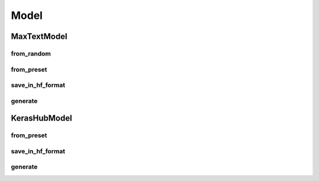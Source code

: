 .. _model_api:

Model
=====

MaxTextModel
-----------

from_random
^^^^^^^^^^

.. py:classmethod:: MaxTextModel.from_random(model_name: str, seq_len: int = 2048, per_device_batch_size: int = 1, precision: str = "mixed_bfloat16", scan_layers: bool = False, maxtext_config_args: Optional[dict] = None) -> "MaxTextModel"

   Create a randomly initialized MaxText model with the given configuration.

   :param model_name: Name of the MaxText model configuration to use. Supported: "default", "llama2-7b", "llama2-13b", "llama2-70b", "llama3-8b", "llama3-70b", "llama3.1-8b", "llama3.1-70b", "llama3.1-405b", "llama3.3-70b", "mistral-7b", "mixtral-8x7b", "mixtral-8x22b", "deepseek3-671b", "gemma-7b", "gemma-2b", "gemma2-2b", "gemma2-9b", "gemma2-27b", "gpt3-175b", "gpt3-22b", "gpt3-6b", "gpt3-52k"
   :param seq_len: Maximum sequence length (default: 2048)
   :param per_device_batch_size: Batch size per device (default: 1)
   :param precision: Precision mode for computations. Supported policies include "float32", "float16", "bfloat16", "mixed_float16", and "mixed_bfloat16". Mixed precision policies load model weight in float32 and casts activations to the specified dtype. (default: "mixed_bfloat16")
   :param scan_layers: Whether to use scan layers for memory efficiency. Set to True for models <9B for performance gain. (default: False)
   :param maxtext_config_args: Additional MaxText configuration arguments (default: None)
   :return: A new instance of MaxTextModel with random initialization

   **Example Usage:**

   .. code-block:: python

      model = MaxTextModel.from_random(
         "gemma2-2b",
         seq_len=8192, # Seq len and batch size need to be specified up front
         per_device_batch_size=1, 
         scan_layers=True  # Set to True for models <9B for performance gain
      )

from_preset
^^^^^^^^^^

.. py:classmethod:: MaxTextModel.from_preset(preset_handle: str, seq_len: int = 2048, per_device_batch_size: int = 1, precision: str = "mixed_bfloat16", scan_layers: bool = False, maxtext_config_args: Optional[dict] = None) -> "MaxTextModel"

   Create a MaxText model initialized with weights from HuggingFace Hub.

   :param preset_handle: HuggingFace model identifier for the supported model architectures. Can be:
                      - HuggingFace Hub path (e.g "gs://google/gemma-2-2b")
                      - Local HuggingFace checkpoint path (e.g. "tmp/my_model/checkpoint")
                      - GCS HuggingFace checkpoint path (e.g. "gs://bucket_name/my_model/checkpoint")
   :param seq_len: Maximum sequence length (default: 2048)
   :param per_device_batch_size: Batch size per device (default: 1)
   :param precision: Precision mode for computations. Supported policies include "float32", "float16", "bfloat16", "mixed_float16", and "mixed_bfloat16". Mixed precision policies load model weight in float32 and casts activations to the specified dtype. (default: "mixed_bfloat16")
   :param scan_layers: Whether to use scan layers. Set to True for models <9B for performance gain. (default: False)
   :param maxtext_config_args: Additional configuration arguments (default: None)
   :return: A new instance of MaxTextModel initialized with pretrained weights

   **Example Usage:**

   .. code-block:: python

      model = MaxTextModel.from_preset(
         "hf://google/gemma-2-2b",  # HuggingFace model
         seq_len=8192, # Seq len and batch size need to be specified up front
         per_device_batch_size=1, 
         scan_layers=True  # Set to True for models <9B for performance gain
      )


save_in_hf_format
^^^^^^^^^^^^^^^

.. py:method:: save_in_hf_format(output_dir: str, dtype: str = "auto", parallel_threads: int = 8)

   Save the model in HuggingFace format, including:

   - Model configuration file (config.json)
   - Model weights file (model.safetensors for models smaller than DEFAULT_MAX_SHARD_SIZE, model-x-of-x.safetensors for larger models)
   - Safe tensors index file (model.safetensors.index.json)

   :param output_dir: Directory path where the model should be saved. Can be a local folder (e.g. "foldername/"), 
                HuggingFaceHub repo prefixed with "hf://" (e.g. "hf://your_hf_id/repo_name") or a 
                Google cloud storage path prefixed with "gs://" (e.g. "gs://your_bucket/folder_name), 
                and will be created if it doesn't exist. 
   :param dtype: Data type for saved weights. Defaults to "auto" which saves the model in its current precision type. (default: "auto")
   :param parallel_threads: Number of parallel threads to use for saving (default: 8).
                        Note: Local system must have at least parallel_threads * DEFAULT_MAX_SHARD_SIZE free disk space,
                        as each thread maintains a local cache of size DEFAULT_MAX_SHARD_SIZE

generate
^^^^^^^

.. py:method:: generate(inputs: Union[str | List[str] | List[int] | np.ndarray | List[np.ndarray] | List[List[int]]], max_length: int = 100, stop_token_ids: Union[str | List[int]] = "auto", strip_prompt: bool = False, tokenizer: Optional[AutoTokenizer] = None, tokenizer_handle: Optional[str] = None, return_decoded: bool = True, skip_special_tokens: bool = True, **kwargs) -> Union[List[str] | Dict[str, np.ndarray]]

   Generate text tokens using the model.

   :param inputs: Inputs can be either string or integer tokens. String inputs can be a single string,
                or a list of strings. Token inputs can be a numpy array, a list of numpy arrays, an integer array, 
                or a list of integer arrays. If strings are provided, one of `tokenizer` and `tokenizer_handle` must be provided.
   :param max_length: Maximum total sequence length (prompt + generated tokens). If `tokenizer` and `tokenizer_handle` are `None`, `inputs` should be padded to the desired maximum length and this argument will be ignored. When `inputs` is string, this value must be provided. (default: 100)
   :param stop_token_ids: List of token IDs that stop generation. Defaults to "auto", which extracts the end token id from the tokenizer.
   :param strip_prompt: If True, returns only the generated tokens without the input prompt. If False, returns the full sequence including the prompt. (default: False)
   :param tokenizer: Optional AutoTokenizer instance.
   :param tokenizer_handle: Optional HuggingFace tokenizer identifier string. E.g. "google/gemma-2-2b".
   :param return_decoded: If True, returns the decoded text using the tokenizer, otherwise return the predicted tokens. (default: True). This option must be set to False if no tokenizer is provided.
   :param skip_special_tokens: Whether to remove special tokens from the decoded text. Only used when return_decoded is True. (default: True)
   :return: A list of strings if input is text, or a dictionary containing 'token_ids' (Generated token IDs [B, S]) and 'padding_mask' (Attention mask [B, S]) if return_decoded is False.

   **Example Usage:**

   .. code-block:: python

       # Return tokens
       prompt = "what is your name?"
       pred_tokens = model.generate(prompt, max_length=100, tokenizer_handle="hf://google/gemma-2-2b")
       print(pred_tokens)

       # Return text
       pred_text = model.generate(prompt, max_length=100, tokenizer_handle="hf://google/gemma-2-2b", 
                               return_decoded=True, strip_prompt=True)
       print(pred_text)

       # Use an initialized tokenizer
       from transformers import AutoTokenizer
       tokenizer = AutoTokenizer.from_pretrained("hf://google/gemma-2-2b")  
       pred_text = model.generate(prompt, max_length=100, tokenizer=tokenizer,
                               return_decoded=True, strip_prompt=True)


KerasHubModel
------------

from_preset
^^^^^^^^^^

.. py:classmethod:: KerasHubModel.from_preset(preset_handle: str, lora_rank: Optional[int] = None, precision: str = "mixed_bfloat16", sharding_strategy: Optional[ShardingStrategy] = None, **kwargs) -> "KerasHubModel"

   Create a KerasHub model initialized with weights from various sources, with optional LoRA adaptation.

   :param preset_handle: Model identifier that can be:
                      - A built-in KerasHub preset identifier (e.g., "bert_base_en")
                      - A Kaggle Models handle (e.g., "kaggle://user/bert/keras/bert_base_en")
                      - A Hugging Face handle (e.g., "hf://user/bert_base_en")
                      - A local directory path (e.g., "./bert_base_en")
   :param lora_rank: Rank for LoRA adaptation. If None, LoRA is disabled. When enabled, LoRA is applied to the q_proj and v_proj layers. (default: None)
   :param precision: Precision mode for computations. Supported policies include "float32", "float16", "bfloat16", "mixed_float16", and "mixed_bfloat16". Mixed precision policies load model weights in float32 and cast activations to the specified dtype. (default: "mixed_bfloat16")
   :param sharding_strategy: Strategy for distributing model parameters, optimizer states, and data tensors. If None, tensors will be sharded using FSDP. Use kithara.ShardingStrategy to configure custom sharding. (default: None)
   :return: A new instance of KerasHubModel initialized with the specified configuration

   **Example Usage:**

   .. code-block:: python

       # Initialize a model with LoRA adaptation
       model = KerasHubModel.from_preset(
           "hf://google/gemma-2-2b",
           lora_rank=4
       )

save_in_hf_format
^^^^^^^^^^^^^^^

.. py:method:: save_in_hf_format(output_dir: str, dtype: str = "auto", only_save_adapters: bool = False, save_adapters_separately: bool = False, parallel_threads: int = 8)

   Save the model in HuggingFace format, including configuration and weights files.

   :param output_dir: Directory path where the model should be saved. Can be a local folder (e.g. "foldername/"), 
                HuggingFaceHub repo prefixed with "hf://" (e.g. "hf://your_hf_id/repo_name") or a 
                Google cloud storage path prefixed with "gs://" (e.g. "gs://your_bucket/folder_name), 
                and will be created if it doesn't exist. 
   :param dtype: Data type for saved weights. Defaults to "auto" which saves the model in its current precision type.
   :param only_save_adapters: If True, only adapter weights will be saved. If False, both base model weights and adapter weights will be saved. (default: False)
   :param save_adapters_separately: If False, adapter weights will be merged with base model. If True, adapter weights will be saved separately in HuggingFace's peft format. (default: False)
   :param parallel_threads: Number of parallel threads to use for saving (default: 8).
                        Note: Local system must have at least parallel_threads * DEFAULT_MAX_SHARD_SIZE free disk space,
                        as each thread maintains a local cache of size DEFAULT_MAX_SHARD_SIZE

   **Example Usage:**

   .. code-block:: python

       # Save full model
       model.save_in_hf_format("./output_dir")

       # Save only LoRA adapters
       model.save_in_hf_format(
           "./adapter_weights",
           only_save_adapters=True,
       )

generate
^^^^^^^
.. py:method:: generate(inputs: Union[str | List[str] | List[int] | np.ndarray | List[np.ndarray] | List[List[int]]], max_length: int = 100, stop_token_ids: Union[str | List[int]] = "auto", strip_prompt: bool = False, tokenizer: Optional[AutoTokenizer] = None, tokenizer_handle: Optional[str] = None, return_decoded: bool = True, skip_special_tokens: bool = True, **kwargs) -> Union[List[str] | Dict[str, np.ndarray]]

   Generate text tokens using the model.

   :param inputs: Inputs can be either string or integer tokens. String inputs can be a single string,
                or a list of strings. Token inputs can be a numpy array, a list of numpy arrays, an integer array, 
                or a list of integer arrays. If strings are provided, one of `tokenizer` and `tokenizer_handle` must be provided.
   :param max_length: Maximum total sequence length (prompt + generated tokens). If `tokenizer` and `tokenizer_handle` are `None`, `inputs` should be padded to the desired maximum length and this argument will be ignored. When `inputs` is string, this value must be provided. (default: 100)
   :param stop_token_ids: List of token IDs that stop generation. Defaults to "auto", which extracts the end token id from the tokenizer.
   :param strip_prompt: If True, returns only the generated tokens without the input prompt. If False, returns the full sequence including the prompt. (default: False)
   :param tokenizer: Optional AutoTokenizer instance.
   :param tokenizer_handle: Optional HuggingFace tokenizer identifier string. E.g. "google/gemma-2-2b".
   :param return_decoded: If True, returns the decoded text using the tokenizer, otherwise return the predicted tokens. (default: True). This option must be set to False if no tokenizer is provided.
   :param skip_special_tokens: Whether to remove special tokens from the decoded text. Only used when return_decoded is True. (default: True)
   :return: A list of strings if input is text, or a dictionary containing 'token_ids' (Generated token IDs [B, S]) and 'padding_mask' (Attention mask [B, S]) if return_decoded is False.

   **Example Usage:**

   .. code-block:: python

       # Return tokens
       prompt = "what is your name?"
       pred_tokens = model.generate(prompt, max_length=100, tokenizer_handle="hf://google/gemma-2-2b")
       print(pred_tokens)

       # Return text
       pred_text = model.generate(prompt, max_length=100, tokenizer_handle="hf://google/gemma-2-2b", 
                               return_decoded=True, strip_prompt=True)
       print(pred_text)

       # Use an initialized tokenizer
       from transformers import AutoTokenizer
       tokenizer = AutoTokenizer.from_pretrained("hf://google/gemma-2-2b")  
       pred_text = model.generate(prompt, max_length=100, tokenizer=tokenizer,
                               return_decoded=True, strip_prompt=True)
